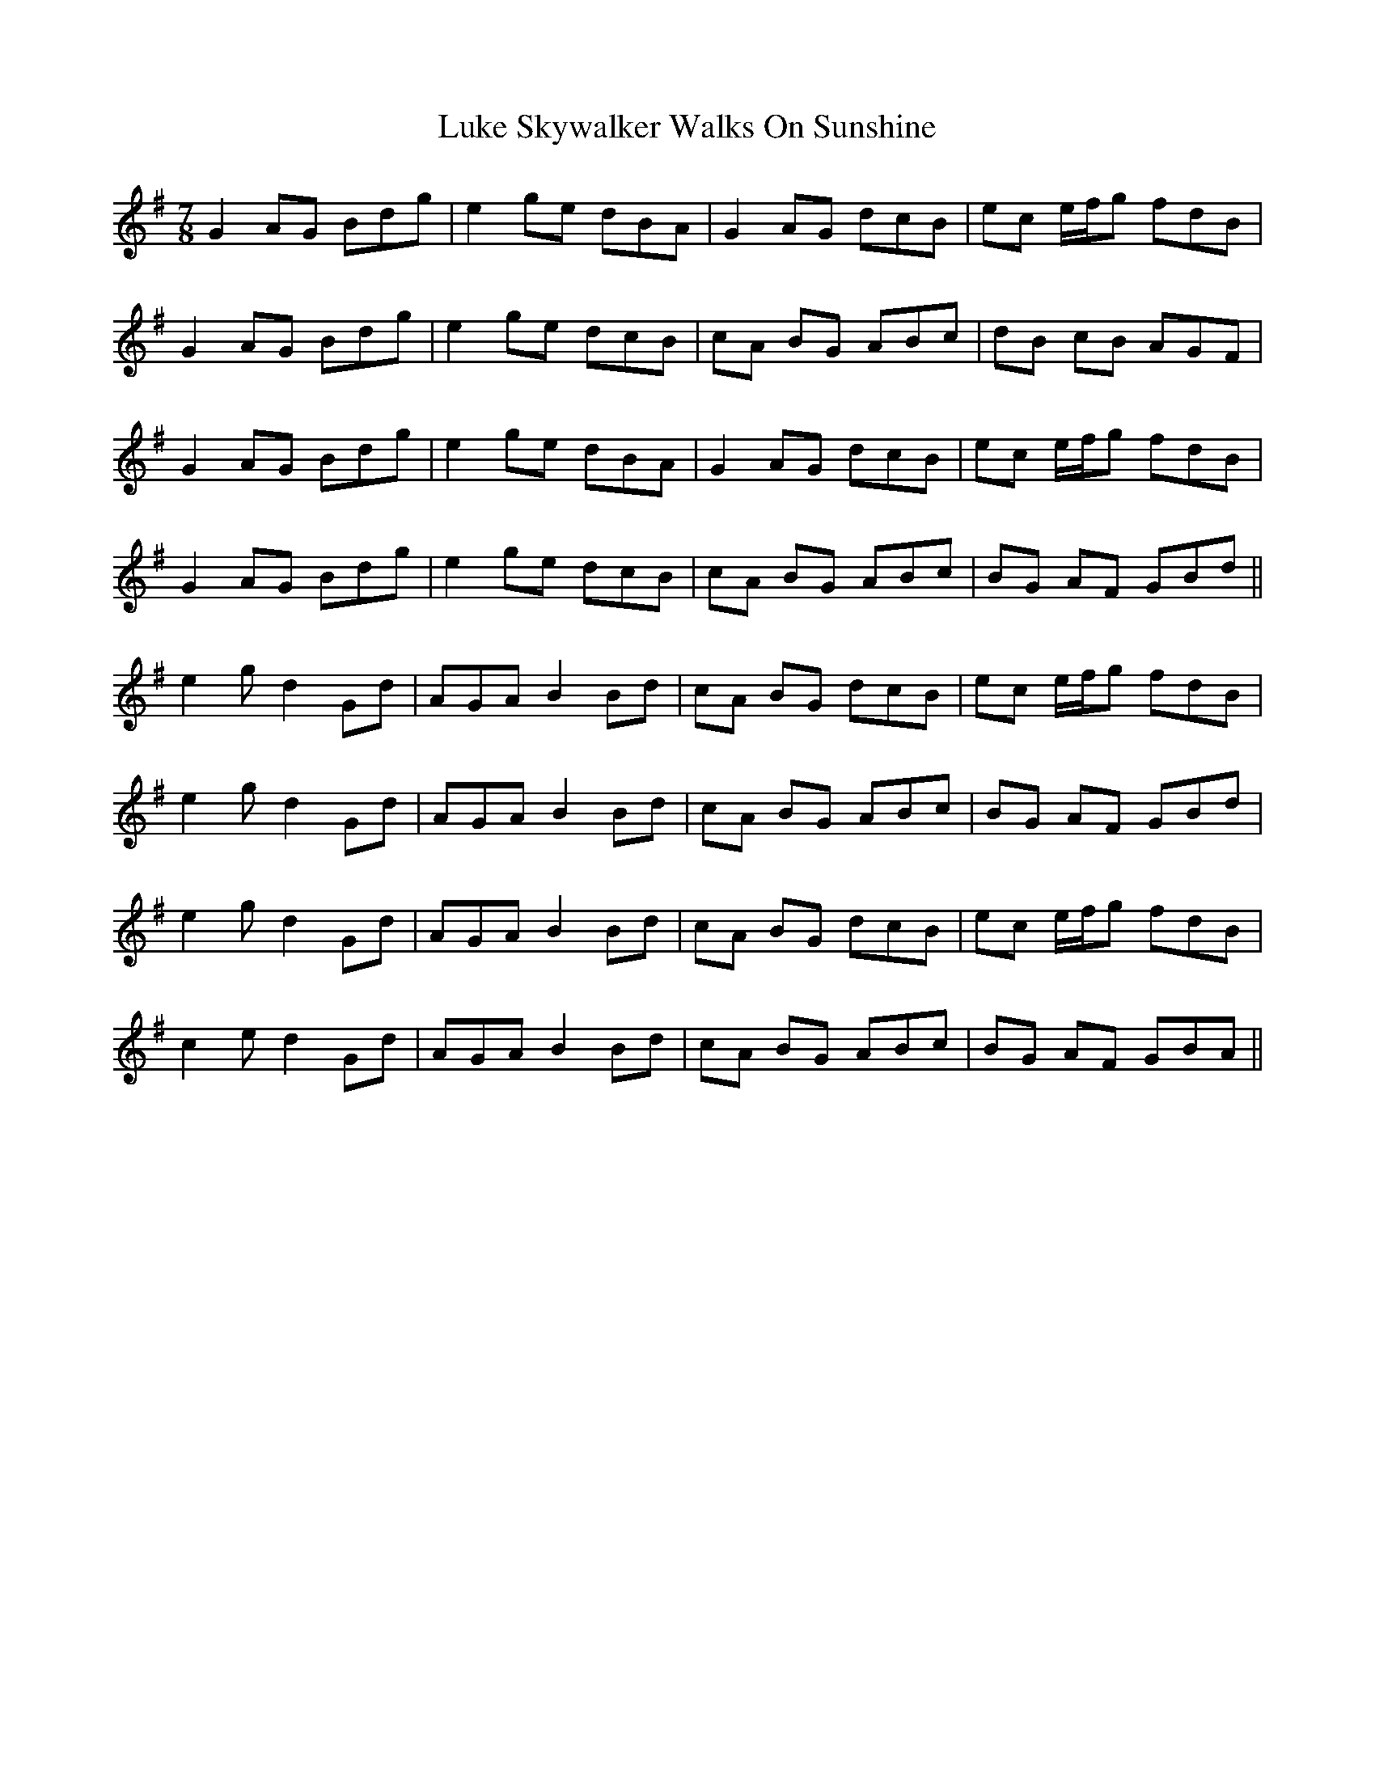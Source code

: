 X: 24545
T: Luke Skywalker Walks On Sunshine
R: jig
M: 6/8
K: Gmajor
M:7/8
G2 AG Bdg|e2 ge dBA|G2 AG dcB|ec e/f/g fdB|
G2 AG Bdg|e2 ge dcB|cA BG ABc|dB cB AGF|
G2 AG Bdg|e2 ge dBA|G2 AG dcB|ec e/f/g fdB|
G2 AG Bdg|e2 ge dcB|cA BG ABc|BG AF GBd||
e2g d2 Gd|AGA B2 Bd|cA BG dcB|ec e/f/g fdB|
e2g d2 Gd|AGA B2 Bd|cA BG ABc|BG AF GBd|
e2g d2 Gd|AGA B2 Bd|cA BG dcB|ec e/f/g fdB|
c2e d2 Gd|AGA B2 Bd|cA BG ABc|BG AF GBA||

